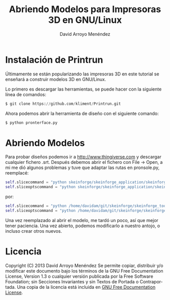 #+TITLE: Abriendo Modelos para Impresoras 3D en GNU/Linux
#+LANGUAGE: es
#+AUTHOR: David Arroyo Menéndez

* Instalación de Printrun

Últimamente se están popularizando las impresoras 3D en este tutorial
se enseñará a construir modelos 3D en GNU/Linux.

Lo primero es descargar las herramientas, se puede hacer con la
siguiente línea de comandos:

#+BEGIN_SRC python
 $ git clone https://github.com/kliment/Printrun.git
#+END_SRC

Ahora podemos abrir la herramienta de diseño con el siguiente comando:

#+BEGIN_SRC python
 $ python pronterface.py
#+END_SRC

* Abriendo Modelos

Para probar diseños podemos ir a http://www.thingiverse.com y
descargar cualquier fichero .srt. Después debemos abrir el fichero con
File -> Open, a mi me dió algunos problemas y tuve que adaptar las
rutas en pronsole.py, reemplacé:

#+BEGIN_SRC python
 self.slicecommand = "python skeinforge/skeinforge_application/skeinforge_utilities/skeinforge_craft.py $s"
 self.sliceoptscommand = "python skeinforge/skeinforge_application/skeinforge.py"
#+END_SRC

por:

#+BEGIN_SRC python
 self.slicecommand = "python /home/davidam/git/skeinforge/skeinforge_tools/craft.py $s"
 self.sliceoptscommand = "python /home/davidam/git/skeinforge/skeinforge.py"
#+END_SRC

Una vez reemplazado al abrir el modelo, me tardó un poco, así que
mejor tener paciencia. Una vez abierto, podemos modificarlo a nuestro
antojo, o incluso crear otros nuevos.

* Licencia
Copyright (C)  2013 David Arroyo Menéndez
    Se permite copiar, distribuir y/o modificar este documento
    bajo los términos de la GNU Free Documentation License, Version 1.3
    o cualquier versión publicada por la Free Software Foundation;
    sin Secciones Invariantes y sin Textos de Portada o Contraportada.
    Una copia de la licencia está incluida en [[https://www.gnu.org/copyleft/fdl.html][GNU Free Documentation License]].

[[https://www.gnu.org/copyleft/fdl.html][file:https://upload.wikimedia.org/wikipedia/commons/thumb/4/42/GFDL_Logo.svg/200px-GFDL_Logo.svg.png]]

